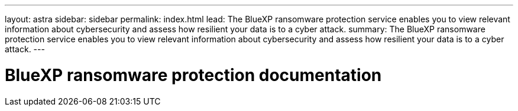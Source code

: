 ---
layout: astra
sidebar: sidebar
permalink: index.html
lead: The BlueXP ransomware protection service enables you to view relevant information about cybersecurity and assess how resilient your data is to a cyber attack.
summary: The BlueXP ransomware protection service enables you to view relevant information about cybersecurity and assess how resilient your data is to a cyber attack.
---

= BlueXP ransomware protection documentation
:hardbreaks:
:nofooter:
:icons: font
:linkattrs:
:imagesdir: ./media/
